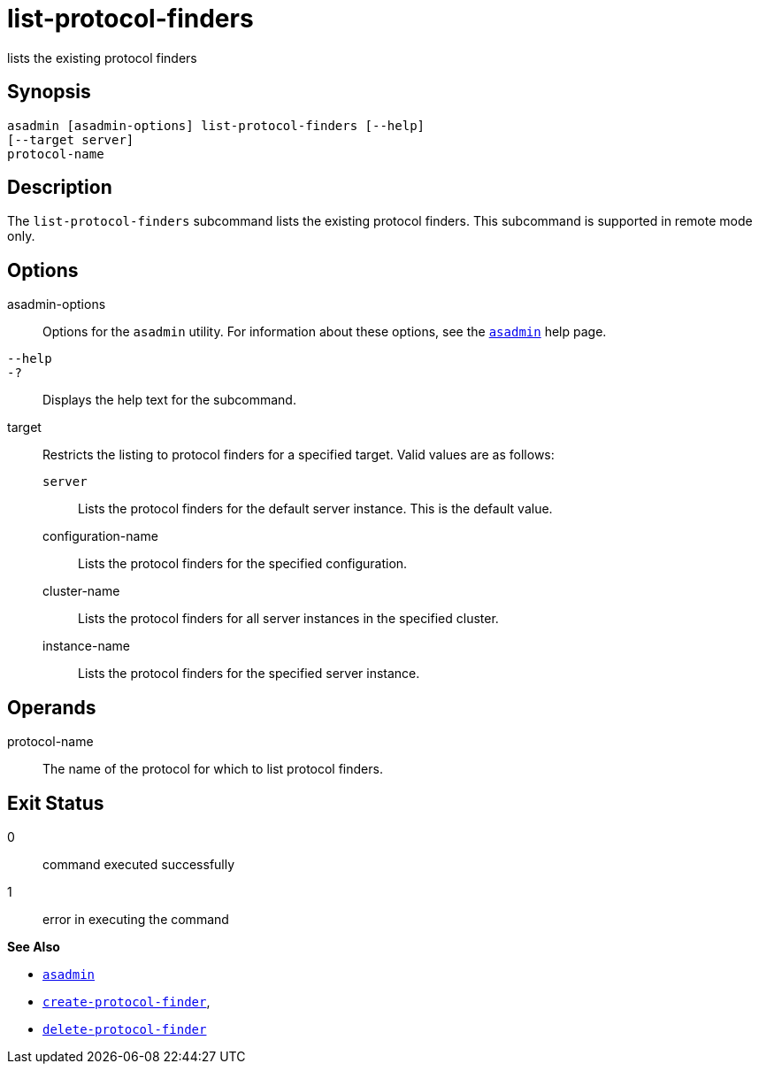 [[list-protocol-finders]]
= list-protocol-finders

lists the existing protocol finders

[[synopsis]]
== Synopsis

[source,shell]
----
asadmin [asadmin-options] list-protocol-finders [--help]
[--target server]
protocol-name
----

[[description]]
== Description

The `list-protocol-finders` subcommand lists the existing protocol finders. This subcommand is supported in remote mode only.

[[options]]
== Options

asadmin-options::
  Options for the `asadmin` utility. For information about these options, see the xref:asadmin.adoc#asadmin-1m[`asadmin`] help page.
`--help`::
`-?`::
  Displays the help text for the subcommand.
target::
  Restricts the listing to protocol finders for a specified target. Valid values are as follows: +
  `server`;;
    Lists the protocol finders for the default server instance. This is the default value.
  configuration-name;;
    Lists the protocol finders for the specified configuration.
  cluster-name;;
    Lists the protocol finders for all server instances in the specified cluster.
  instance-name;;
    Lists the protocol finders for the specified server instance.

[[operands]]
== Operands

protocol-name::
  The name of the protocol for which to list protocol finders.

[[exit-status]]
== Exit Status

0::
  command executed successfully
1::
  error in executing the command

*See Also*

* xref:asadmin.adoc#asadmin-1m[`asadmin`]
* xref:create-protocol-finder.adoc#create-protocol-finder[`create-protocol-finder`],
* xref:delete-protocol-finder.adoc#delete-protocol-finder[`delete-protocol-finder`]


